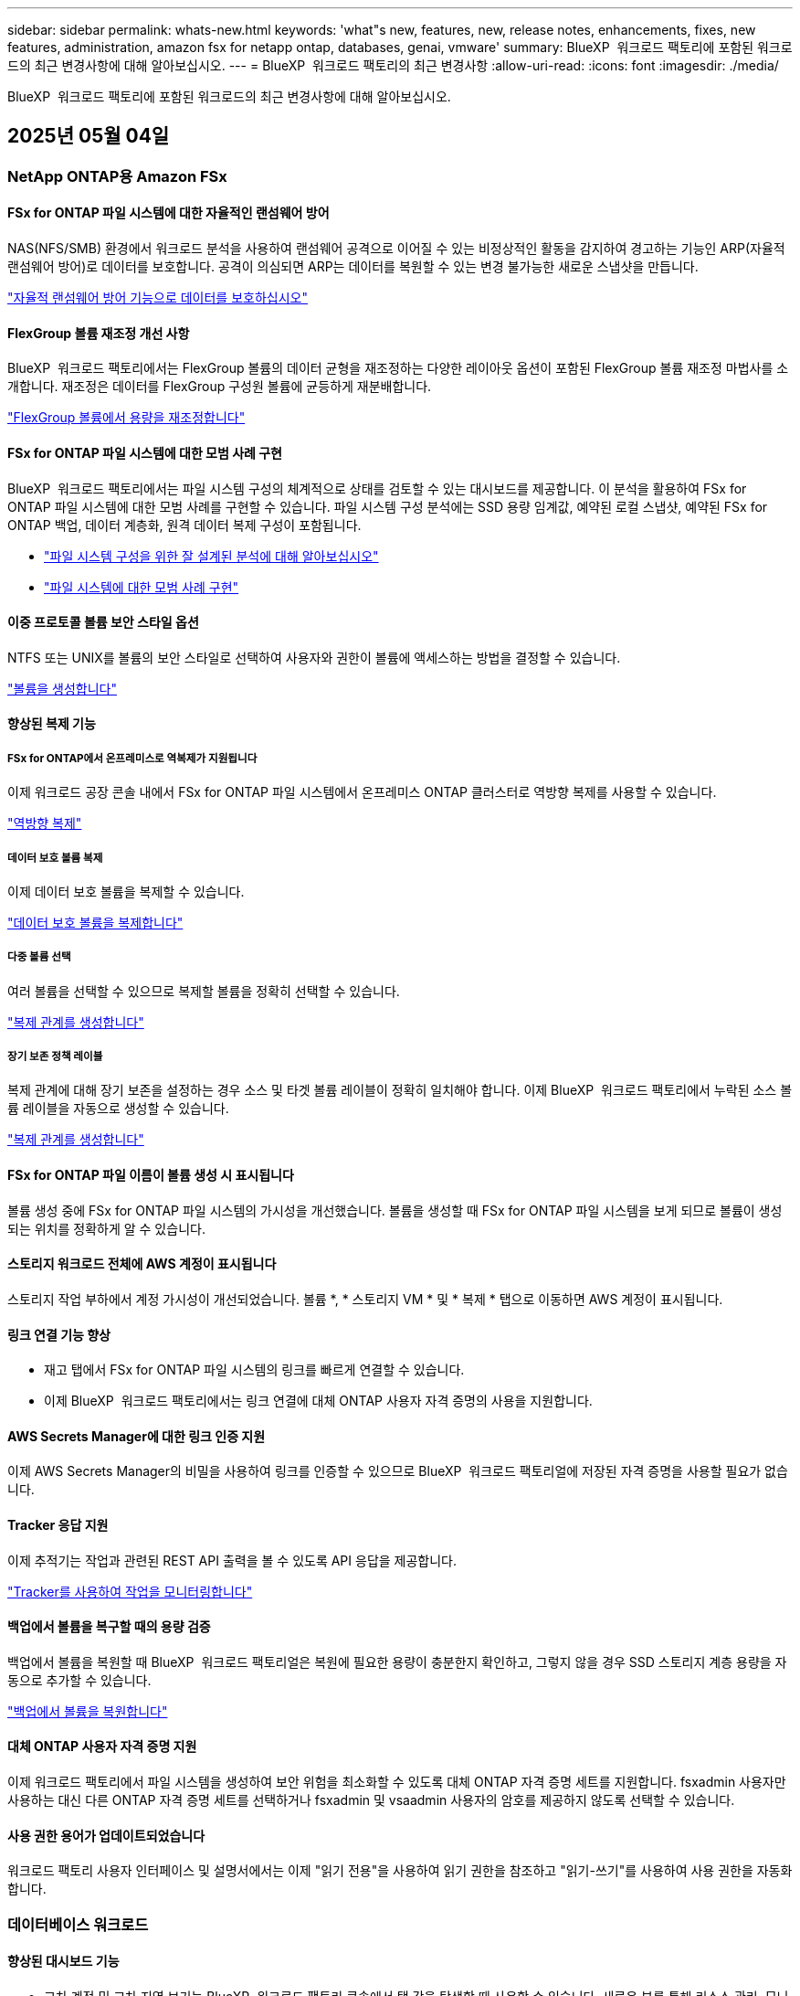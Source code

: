 ---
sidebar: sidebar 
permalink: whats-new.html 
keywords: 'what"s new, features, new, release notes, enhancements, fixes, new features, administration, amazon fsx for netapp ontap, databases, genai, vmware' 
summary: BlueXP  워크로드 팩토리에 포함된 워크로드의 최근 변경사항에 대해 알아보십시오. 
---
= BlueXP  워크로드 팩토리의 최근 변경사항
:allow-uri-read: 
:icons: font
:imagesdir: ./media/


[role="lead"]
BlueXP  워크로드 팩토리에 포함된 워크로드의 최근 변경사항에 대해 알아보십시오.



== 2025년 05월 04일



=== NetApp ONTAP용 Amazon FSx



==== FSx for ONTAP 파일 시스템에 대한 자율적인 랜섬웨어 방어

NAS(NFS/SMB) 환경에서 워크로드 분석을 사용하여 랜섬웨어 공격으로 이어질 수 있는 비정상적인 활동을 감지하여 경고하는 기능인 ARP(자율적 랜섬웨어 방어)로 데이터를 보호합니다. 공격이 의심되면 ARP는 데이터를 복원할 수 있는 변경 불가능한 새로운 스냅샷을 만듭니다.

link:https://docs.netapp.com/us-en/workload-fsx-ontap/ransomware-protection.html["자율적 랜섬웨어 방어 기능으로 데이터를 보호하십시오"]



==== FlexGroup 볼륨 재조정 개선 사항

BlueXP  워크로드 팩토리에서는 FlexGroup 볼륨의 데이터 균형을 재조정하는 다양한 레이아웃 옵션이 포함된 FlexGroup 볼륨 재조정 마법사를 소개합니다. 재조정은 데이터를 FlexGroup 구성원 볼륨에 균등하게 재분배합니다.

link:https://docs.netapp.com/us-en/workload-fsx-ontap/rebalance-volume.html["FlexGroup 볼륨에서 용량을 재조정합니다"]



==== FSx for ONTAP 파일 시스템에 대한 모범 사례 구현

BlueXP  워크로드 팩토리에서는 파일 시스템 구성의 체계적으로 상태를 검토할 수 있는 대시보드를 제공합니다. 이 분석을 활용하여 FSx for ONTAP 파일 시스템에 대한 모범 사례를 구현할 수 있습니다. 파일 시스템 구성 분석에는 SSD 용량 임계값, 예약된 로컬 스냅샷, 예약된 FSx for ONTAP 백업, 데이터 계층화, 원격 데이터 복제 구성이 포함됩니다.

* link:https://docs.netapp.com/us-en/workload-fsx-ontap/configuration-analysis.html["파일 시스템 구성을 위한 잘 설계된 분석에 대해 알아보십시오"]
* link:https://docs.netapp.com/us-en/workload-fsx-ontap/improve-configurations.html["파일 시스템에 대한 모범 사례 구현"]




==== 이중 프로토콜 볼륨 보안 스타일 옵션

NTFS 또는 UNIX를 볼륨의 보안 스타일로 선택하여 사용자와 권한이 볼륨에 액세스하는 방법을 결정할 수 있습니다.

link:https://docs.netapp.com/us-en/workload-fsx-ontap/create-volume.html["볼륨을 생성합니다"]



==== 향상된 복제 기능



===== FSx for ONTAP에서 온프레미스로 역복제가 지원됩니다

이제 워크로드 공장 콘솔 내에서 FSx for ONTAP 파일 시스템에서 온프레미스 ONTAP 클러스터로 역방향 복제를 사용할 수 있습니다.

link:https://docs.netapp.com/us-en/workload-fsx-ontap/reverse-replication.html["역방향 복제"]



===== 데이터 보호 볼륨 복제

이제 데이터 보호 볼륨을 복제할 수 있습니다.

link:https://docs.netapp.com/us-en/workload-fsx-ontap/cascade-replication.html["데이터 보호 볼륨을 복제합니다"]



===== 다중 볼륨 선택

여러 볼륨을 선택할 수 있으므로 복제할 볼륨을 정확히 선택할 수 있습니다.

link:https://docs.netapp.com/us-en/workload-fsx-ontap/create-replication.html["복제 관계를 생성합니다"]



===== 장기 보존 정책 레이블

복제 관계에 대해 장기 보존을 설정하는 경우 소스 및 타겟 볼륨 레이블이 정확히 일치해야 합니다. 이제 BlueXP  워크로드 팩토리에서 누락된 소스 볼륨 레이블을 자동으로 생성할 수 있습니다.

link:https://docs.netapp.com/us-en/workload-fsx-ontap/create-replication.html["복제 관계를 생성합니다"]



==== FSx for ONTAP 파일 이름이 볼륨 생성 시 표시됩니다

볼륨 생성 중에 FSx for ONTAP 파일 시스템의 가시성을 개선했습니다. 볼륨을 생성할 때 FSx for ONTAP 파일 시스템을 보게 되므로 볼륨이 생성되는 위치를 정확하게 알 수 있습니다.



==== 스토리지 워크로드 전체에 AWS 계정이 표시됩니다

스토리지 작업 부하에서 계정 가시성이 개선되었습니다. 볼륨 *, * 스토리지 VM * 및 * 복제 * 탭으로 이동하면 AWS 계정이 표시됩니다.



==== 링크 연결 기능 향상

* 재고 탭에서 FSx for ONTAP 파일 시스템의 링크를 빠르게 연결할 수 있습니다.
* 이제 BlueXP  워크로드 팩토리에서는 링크 연결에 대체 ONTAP 사용자 자격 증명의 사용을 지원합니다.




==== AWS Secrets Manager에 대한 링크 인증 지원

이제 AWS Secrets Manager의 비밀을 사용하여 링크를 인증할 수 있으므로 BlueXP  워크로드 팩토리얼에 저장된 자격 증명을 사용할 필요가 없습니다.



==== Tracker 응답 지원

이제 추적기는 작업과 관련된 REST API 출력을 볼 수 있도록 API 응답을 제공합니다.

link:https://docs.netapp.com/us-en/workload-fsx-ontap/monitor-operations.html["Tracker를 사용하여 작업을 모니터링합니다"]



==== 백업에서 볼륨을 복구할 때의 용량 검증

백업에서 볼륨을 복원할 때 BlueXP  워크로드 팩토리얼은 복원에 필요한 용량이 충분한지 확인하고, 그렇지 않을 경우 SSD 스토리지 계층 용량을 자동으로 추가할 수 있습니다.

link:https://docs.netapp.com/us-en/workload-fsx-ontap/restore-from-backup.html["백업에서 볼륨을 복원합니다"]



==== 대체 ONTAP 사용자 자격 증명 지원

이제 워크로드 팩토리에서 파일 시스템을 생성하여 보안 위험을 최소화할 수 있도록 대체 ONTAP 자격 증명 세트를 지원합니다. fsxadmin 사용자만 사용하는 대신 다른 ONTAP 자격 증명 세트를 선택하거나 fsxadmin 및 vsaadmin 사용자의 암호를 제공하지 않도록 선택할 수 있습니다.



==== 사용 권한 용어가 업데이트되었습니다

워크로드 팩토리 사용자 인터페이스 및 설명서에서는 이제 "읽기 전용"을 사용하여 읽기 권한을 참조하고 "읽기-쓰기"를 사용하여 사용 권한을 자동화합니다.



=== 데이터베이스 워크로드



==== 향상된 대시보드 기능

* 교차 계정 및 교차 지역 보기는 BlueXP  워크로드 팩토리 콘솔에서 탭 간을 탐색할 때 사용할 수 있습니다. 새로운 뷰를 통해 리소스 관리, 모니터링 및 최적화가 향상됩니다.
* 대시보드의 * potential savings * 타일에서 Amazon Elastic Block Store 또는 Amazon FSx for Windows 파일 서버에서 FSx for ONTAP로 전환하여 저장할 수 있는 항목을 빠르게 검토할 수 있습니다.




==== 데이터베이스 구성에 대해 Ad Hoc 스캔을 사용할 수 있습니다

데이터베이스용 BlueXP  워크로드 팩토리는 관리형 Microsoft SQL Server 인스턴스를 FSx for ONTAP 스토리지로 자동으로 검사하여 잠재적인 구성 문제가 있는지 확인합니다. 이제 매일 스캔하는 것 외에도 언제든지 스캔할 수 있습니다.



==== 온프레미스 평가 기록 제거

Microsoft SQL Server 온-프레미스 호스트의 절감 효과를 살펴본 후 BlueXP  워크로드 공장에서 온-프레미스 호스트 레코드를 제거할 수 있습니다.



==== 최적화 개선 사항



===== 클론 정리

클론 정리 진단 및 문제 해결은 비용이 많이 드는 오래된 클론을 식별하고 관리합니다. 60일이 지난 클론은 BlueXP  워크로드 팩토리 콘솔에서 새로 고치거나 삭제할 수 있습니다.



===== 구성 분석을 연기하고 해제합니다

일부 구성은 데이터베이스 환경에 적용되지 않을 수 있습니다. 이제 특정 구성 분석을 30일 연기하거나 해석을 취소할 수 있습니다.



==== 온프레미스 평가 기록 제거

Microsoft SQL Server 온-프레미스 호스트의 절감 효과를 살펴본 후 BlueXP  워크로드 공장에서 온-프레미스 호스트 레코드를 제거할 수 있습니다.



==== 사용 권한 용어가 업데이트되었습니다

워크로드 팩토리 사용자 인터페이스 및 설명서에서는 이제 "읽기 전용"을 사용하여 읽기 권한을 참조하고 "읽기-쓰기"를 사용하여 사용 권한을 자동화합니다.



=== VMware 워크로드



==== Amazon EC2 마이그레이션 어드바이저 개선 사항

이 VMware용 BlueXP  워크로드 팩토리에는 Amazon EC2 마이그레이션 조언자 환경이 다음과 같이 개선되었습니다.

* 데이터 소스로서의 NetApp 데이터 인프라 인사이트 *: 이제 워크로드 팩토리가 NetApp 데이터 인프라 통찰력과 직접 연결되어 EC2 마이그레이션 어드바이저 데이터 수집기를 사용할 때 VMware 배포 정보를 수집합니다.

https://docs.netapp.com/us-en/workload-vmware/launch-onboarding-advisor-native.html["마이그레이션 관리자를 사용하여 Amazon EC2에 대한 배포 계획을 생성합니다"]



==== 사용 권한 용어가 업데이트되었습니다

워크로드 팩토리 사용자 인터페이스 및 설명서에서는 이제 "읽기 전용"을 사용하여 읽기 권한을 참조하고 "읽기-쓰기"를 사용하여 사용 권한을 자동화합니다.



=== GenAI 워크로드



==== Amazon Q용 NetApp ONTAP 커넥터 지원

이번 GenAI 릴리스는 NetApp ONTAP Connector for Amazon Q에 대한 지원을 도입함으로써 Amazon Q Business용 커넥터를 생성할 수 있습니다. Amazon Bedrock용 GenAI 지식 기반을 구축하는 것보다 초기 구성이 적은 Amazon Q Business AI Assistant를 빠르고 쉽게 활용할 수 있습니다.

link:https://docs.netapp.com/us-en/workload-genai/connector/define-connector.html["Amazon Q Business용 GenAI 커넥터를 생성합니다"]



==== 향상된 채팅 모델 지원

GenAI는 이제 기술 자료에 대해 다음과 같은 추가 채팅 모델을 지원합니다.

* link:https://docs.mistral.ai/getting-started/models/models_overview/["미스트랄 AI 모델"^]
* link:https://docs.aws.amazon.com/bedrock/latest/userguide/titan-text-models.html["Amazon Titan 텍스트 모델"^]
* link:https://www.llama.com/docs/model-cards-and-prompt-formats/["Meta Llama 모델"^]
* link:https://docs.ai21.com/["Jamba 1.5 모델"^]
* link:https://docs.cohere.com/docs/the-cohere-platform["COHERE 명령 모델"^]
* link:https://aws.amazon.com/bedrock/deepseek/["Deepseek 모델"^]


GenAI는 Amazon Bedrock이 지원하는 각 공급자의 모델을 지원합니다. link:https://docs.aws.amazon.com/bedrock/latest/userguide/models-supported.html["아마존 Bedrock에서 기반 모델을 지원했습니다"^]

link:https://docs.netapp.com/us-en/workload-genai/create-knowledgebase.html["GenAI 기술 자료를 만듭니다"]



==== 사용 권한 용어가 업데이트되었습니다

워크로드 팩토리 사용자 인터페이스 및 설명서에서는 이제 "읽기 전용"을 사용하여 읽기 권한을 참조하고 "읽기-쓰기"를 사용하여 사용 권한을 자동화합니다.



=== 설정 및 관리



==== CloudShell 자동 지원

BlueXP  워크로드 팩토리 CloudShell을 사용하는 경우 명령 입력을 시작하고 Tab 키를 눌러 사용 가능한 옵션을 볼 수 있습니다. 가능성이 여러 개인 경우 CLI에 제안 목록이 표시됩니다. 이 기능은 오류를 최소화하고 명령 실행 속도를 높여 생산성을 향상시킵니다.



==== 사용 권한 용어가 업데이트되었습니다

워크로드 팩토리 사용자 인터페이스 및 설명서에서는 이제 "읽기 전용"을 사용하여 읽기 권한을 참조하고 "읽기-쓰기"를 사용하여 사용 권한을 자동화합니다.



== 2025년 04월 04일



=== 데이터베이스 워크로드



==== 최적화 개선 사항

데이터베이스 환경을 최적화할 때 새로운 최적화 평가, 해결 및 여러 리소스 표시를 사용할 수 있습니다.



===== 복구 성능 평가

향상된 기능으로는 데이터 이중화 및 재해 복구 기능이 데이터베이스 환경에 맞게 구성되었는지 확인하기 위한 새로운 복구 성능 평가가 포함됩니다.

* FSx for ONTAP 백업: SQL Server 인스턴스의 볼륨을 지원하는 FSx for ONTAP 파일 시스템이 예약된 FSx for ONTAP 백업을 사용하여 구성되었는지 여부를 분석합니다.
* 지역 간 복제: Microsoft SQL Server 인스턴스를 지원하는 FSx for ONTAP 파일 시스템이 지역 간 복제로 구성되는지 평가합니다.




===== 컴퓨팅 조정

RSS(Receive Side Scaling) 조정은 RSS를 구성하여 여러 프로세서에 걸쳐 네트워크 처리를 분산시키고 효율적인 로드 분산을 보장합니다.



===== 로컬 스냅샷 수정

로컬 스냅샷 해결을 통해 Microsoft SQL Server 인스턴스 볼륨에 대한 스냅샷 정책을 설정하여 데이터 손실 시 데이터베이스 환경의 복원력을 유지합니다.

link:https://docs.netapp.com/us-en/workload-databases/optimize-configurations.html["구성 최적화"]



===== 여러 리소스 선택 지원

이제 데이터베이스 구성을 최적화할 때 모든 리소스 대신 특정 리소스를 선택할 수 있습니다.

link:https://docs.netapp.com/us-en/workload-databases/optimize-configurations.html["구성 최적화"]



==== 인벤토리 보기가 개선되었습니다

워크로드 팩토리 콘솔의 인벤토리 탭은 Amazon FSx for NetApp ONTAP에서 실행되는 SQL 서버만 포함되도록 간소화되었습니다. 이제 온프레미스에서 Amazon Elastic Block Store 및 Amazon FSx for Windows File Server에서 실행되는 SQL 서버를 탐색 절약 탭에 찾을 수 있습니다.



==== PostgreSQL 서버 배포에 빠른 생성을 사용할 수 있습니다

이 빠른 배포 옵션을 사용하여 HA 구성 및 내장된 모범 사례를 사용하여 PostgreSQL 서버를 생성할 수 있습니다.

link:https://docs.netapp.com/us-en/workload-databases/create-postgresql-server.html["BlueXP  워크로드 팩터리에서 PostgreSQL 서버를 생성합니다"]



== 2025년 03월 30일



=== NetApp ONTAP용 Amazon FSx



==== 스케일아웃 시스템을 위한 자동 용량 관리

이제 워크로드 공장에서 볼륨에서 사용 가능한 inode를 검색하고 구성된 자동 용량 관리 임계값에 따라 해당 수를 늘립니다. 이 기능은 스케일아웃 시스템에 대한 자동 용량 관리를 지원합니다. 자동 용량 관리의 일부로 inode 관리를 활성화할 수 있습니다.

link:https://docs.netapp.com/us-en/workload-fsx-ontap/enable-auto-capacity-management.html["자동 용량 관리 활성화"]



==== FlexGroup 재조정 API

BlueXP  워크로드 공장에서 FlexGroup 재조정 API를 릴리즈하여 FlexGroup의 데이터 재조정 계획을 실행할 수 있습니다. 재조정은 데이터를 구성원 볼륨에 균등하게 재분배합니다.

link:https://console.workloads.netapp.com/api-doc["BlueXP  워크로드 팩토리 API 설명서"]



==== 데이터 복제 양식에는 사용 사례가 포함됩니다

이제 데이터 복제 양식에 양식을 보다 쉽게 작성할 수 있는 사용 사례가 포함되어 있습니다. 데이터 복제에 대해 마이그레이션, 핫 재해 복구, 콜드 재해 복구, 아카이브 등의 사용 사례 중 하나를 선택합니다. 사용 사례를 선택한 후 워크로드 팩토리에서는 모범 사례에 따라 값을 권장합니다. 미리 선택한 값을 수락하거나 양식의 값을 사용자 지정할 수 있습니다.

link:https://docs.netapp.com/us-en/workload-fsx-ontap/create-replication.html["데이터 복제"]



==== 데이터 계층화 정책 용어 변경

이제 볼륨 생성, 데이터 복제 또는 기존 계층화 정책의 업데이트 중에 계층화 정책을 선택하면 계층화 정책을 설명하는 새로운 용어를 찾을 수 있습니다.

* _Balanced(자동) _
* _비용 최적화(모두) _
* _성능 최적화(스냅샷만 해당) _




==== 파일 시스템 생성을 위한 보안 그룹 세부 정보입니다

보안 그룹은 FSx for ONTAP 파일 시스템 생성 프로세스의 일부로 생성됩니다. 이제 프로토콜, 포트 및 역할을 포함한 보안 그룹 세부 정보를 사용할 수 있습니다.

link:https://docs.netapp.com/us-en/workload-fsx-ontap/create-file-system.html["파일 시스템을 생성합니다"]



=== VMware 워크로드



==== Amazon EC2 마이그레이션 어드바이저 개선 사항

이 VMware용 BlueXP  워크로드 팩토리에는 Amazon EC2 마이그레이션 조언자 환경이 여러 가지 향상되었습니다.

* * 향상된 볼륨 할당 지침 *: EC2 마이그레이션 어드바이저의 볼륨 할당 정보는 "분류" 및 "패키지" 단계에서 읽기 편이성과 사용성이 향상되었습니다. 각 볼륨에 대한 보다 유용한 정보가 표시되므로 볼륨을 보다 잘 식별하고 볼륨을 할당하는 방법을 결정할 수 있습니다.
* * 데이터 수집기 스크립트 효율성 향상 *: EC2 마이그레이션 어드바이저 데이터 수집기 스크립트는 소규모 VM 배포를 위해 데이터를 수집할 때 CPU 사용을 최적화합니다.


https://docs.netapp.com/us-en/workload-vmware/launch-onboarding-advisor-native.html["마이그레이션 관리자를 사용하여 Amazon EC2에 대한 배포 계획을 생성합니다"]



=== GenAI 워크로드



==== 향상된 파일 형식 지원

이 GenAI 릴리스는 데이터 소스에서 파일을 인제스트할 때 JSON 및 JSONP 파일 형식 지원을 도입합니다. `.json` 중첩된 객체가 있는 JSON 파일이 지원되며 중첩된 배열에 대한 지원이 제한됩니다.

link:https://docs.netapp.com/us-en/workload-genai/knowledge-base/identify-data-sources-knowledge-base.html#supported-data-source-file-formats["지원되는 데이터 소스 파일 형식"]



==== 외부 챗봇 샘플 애플리케이션에 대한 국제화 지원

이제 GenAI 샘플 외부 챗봇 애플리케이션의 사용자 인터페이스를 다른 언어 또는 로캘로 쉽게 변경할 수 있습니다.

link:https://github.com/NetApp/FSx-ONTAP-samples-scripts/tree/main/AI/GenAI-ChatBot-application-sample#netapp-workload-factory-genai-sample-application["GenAI 외부 샘플 챗봇 애플리케이션"]



==== Anthropic Claude Sonnet 3.7 채팅 모델을 지원합니다

GenAI는 이제 Anthropic Claude 3.7 Sonnet 채팅 모델을 지원합니다. Claude 3.7 Sonnet의 베타 기능은 요청당 최대 128K의 출력 토큰을 허용하고 새로운 컴퓨터 사용 작업을 지원합니다. Claude 3.7 Sonnet 확장 사고 모드는 향후 GenAI 릴리스에서 지원될 예정입니다.

link:https://docs.netapp.com/us-en/workload-genai/knowledge-base/create-knowledgebase.html["GenAI 기술 자료를 만듭니다"]



==== 일반 NFS/SMB 공유에서 데이터 소스 추가 지원

이제 워크로드 팩토리 API를 사용하여 일반 NFSv3, NFSv4 또는 SMB 공유에서 데이터 소스를 추가할 수 있습니다. NFS 또는 SMB 공유에서 데이터 소스를 추가할 경우 기술 자료 볼륨은 Amazon FSx for NetApp ONTAP 볼륨에 유지됩니다. 워크로드 팩토리 웹 UI는 향후 릴리즈에서 이 기능을 지원할 예정입니다.

link:https://console.workloads.netapp.com/api-doc["워크로드 팩토리 API를 사용하십시오"^]



==== VPC 피어링 지원

이제 GenAI 인프라를 같은 지역에 배포하고 동일한 AWS 계정을 사용할 수 link:https://docs.aws.amazon.com/vpc/latest/peering/what-is-vpc-peering.html["피어링된 가상 프라이빗 클라우드(VPC)"^]있습니다. VPC에 AI 엔진을 구축한 다음 피어링된 VPC에 기술 자료를 생성하고 피어링된 VPC에 상주하는 Amazon FSx for NetApp ONTAP 파일 시스템을 선택할 수 있습니다.

link:https://docs.netapp.com/us-en/workload-genai/knowledge-base/create-knowledgebase.html["GenAI 기술 자료를 만듭니다"]



=== 설정 및 관리



==== CloudShell은 ONTAP CLI 명령에 대한 AI에서 생성된 오류 응답을 보고합니다

CloudShell을 사용할 경우 ONTAP CLI 명령을 실행하고 오류가 발생할 때마다 실패 설명, 장애 원인, 상세한 해결 방법 등을 통해 AI에서 생성된 오류에 대한 응답을 받을 수 있습니다.

link:https://docs.netapp.com/us-en/workload-setup-admin/use-cloudshell.html["CloudShell을 사용합니다"]



==== IAM: SimulatePermissionPolicy 권한 업데이트

이제 AWS 계정 자격 증명을 추가하거나 GenAI 워크로드와 같은 새로운 워크로드 기능을 추가할 때 워크로드 팩토리 콘솔에서 권한을 관리할 수 있습니다 `iam:SimulatePrincipalPolicy`.

link:https://docs.netapp.com/us-en/workload-setup-admin/permissions-reference.html#change-log["권한 참조 변경 로그"]



== 2025년 03월 03일



=== 데이터베이스 워크로드



==== PostgreSQL 고가용성 구성입니다

이제 PostgreSQL Server에 대한 고가용성(HA) 구성을 배포할 수 있습니다.

link:https://review.docs.netapp.com/us-en/workload-databases_explore-savings-updates/create-postgresql-server.html["PostgreSQL 서버를 생성합니다"]



==== PostgreSQL 서버 생성을 위한 Terraform 지원

이제 Codebox에서 Terraform을 사용하여 PostgreSQL을 배포할 수 있습니다.

* link:https://docs.netapp.com/us-en/workload-databases/create-postgresql-server.html["PostgreSQL 데이터베이스 서버를 생성합니다"]
* link:https://docs.netapp.com/us-en/workload-setup-admin/use-codebox.html["코드박스에서 Terraform을 사용합니다"]




==== 로컬 스냅샷 일정에 대한 복원력 평가

데이터베이스 워크로드에 새로운 복원력 평가를 사용할 수 있습니다. Microsoft SQL Server 인스턴스의 볼륨에 유효한 예약된 스냅샷 정책이 있는지 평가합니다. 스냅샷은 데이터의 특정 시점 복사본이며 데이터 손실 시 데이터베이스 환경의 복원력을 유지하는 데 도움이 됩니다.

link:https://docs.netapp.com/us-en/workload-databases/optimize-configurations.html["구성 최적화"]



==== 데이터베이스 워크로드에 대한 MAXDOP 해결

이제 데이터베이스용 BlueXP  워크로드 팩토리에서는 MAXDOP(Maximum Degree of Parallelism) 서버 구성에 대한 문제 해결을 지원합니다. MAXDOP 구성이 최적화되지 않은 경우 BlueXP  워크로드 공장에서 구성을 최적화하도록 할 수 있습니다.

link:https://docs.netapp.com/us-en/workload-databases/optimize-configurations.html["구성 최적화"]



==== 이메일 절약 분석 보고서

FSx for ONTAP와 비교해 Amazon Elastic Block Store 및 FSx for Windows 파일 서버 스토리지 환경에서 절감할 수 있는 비용을 확인하려는 경우 이제 권장 보고서를 본인, 팀원 및 고객에게 이메일로 보낼 수 있습니다.



== 2025년 03월 02일



=== NetApp ONTAP용 Amazon FSx



==== 자동 용량 관리 개선

자동 용량 관리가 설정되면 BlueXP  워크로드 팩토리에서는 이제 파일 시스템이 용량 임계값에 도달했는지 2시간마다 아닌 30분마다 확인합니다.

용량 임계값에 도달하면 프로비저닝된 IOPS 설정이 더 이상 영향을 받지 않습니다.



==== 변경 불가능한 스냅샷

이제 스냅샷을 잠가 특정 보존 기간 동안 변경 불가능한 상태로 만들 수 있습니다. 잠금은 무단 액세스 및 스냅샷의 악의적인 삭제를 방지합니다. 스냅샷 정책 생성 중, 수동 스냅샷 생성 시 및 스냅샷 생성 후 변경 불가능한 스냅샷을 설정할 수 있습니다.



==== 변경 불가능한 파일이 업데이트됩니다

이제 변경 불가능한 파일 구성을 보존 정책, 보존 기간, 자동 커밋 기간 및 볼륨 추가 모드와 같이 변경할 수 있습니다.

link:https://docs.netapp.com/us-en/workload-fsx-ontap/manage-immutable-files.html["변경 불가능한 파일을 관리합니다"]



==== 데이터 복제 기능 개선

* 교차 계정 복제: 두 AWS 계정 간의 복제는 BlueXP  워크로드 팩토리 콘솔과 복제 관리에서 지원됩니다.
* 복제 일시 중지 및 다시 시작: 소스 볼륨에서 대상 볼륨으로 예약된 복제 업데이트를 일시 중지(중지)한 다음 준비가 되면 복제 일정을 재개할 수 있습니다. 일시 중지 중에는 소스 볼륨과 타겟 볼륨이 독립적이며 타겟 볼륨이 읽기 전용에서 읽기-쓰기로 전환됩니다.
+
link:https://docs.netapp.com/us-en/workload-fsx-ontap/pause-resume-replication.html["복제 관계를 일시 중지했다가 다시 시작합니다"]





==== Tracker의 CloudShell 이벤트

이제 Tracker에서 CloudShell 이벤트를 추적할 수 있습니다.

link:https://docs.netapp.com/us-en/workload-fsx-ontap/monitor-operations.html["Tracker를 사용하여 운영을 모니터링하고 추적하는 방법에 대해 알아봅니다"]



=== VMware 워크로드



==== Amazon EC2 마이그레이션 어드바이저 개선 사항

이 VMware용 BlueXP  워크로드 팩토리에는 Amazon EC2 마이그레이션 조언자 환경이 여러 가지 향상되었습니다.

* * Estimated instance type *: 마이그레이션 어드바이저는 이제 환경의 요구 사항을 검토하고 각 VM에 대해 예상되는 Amazon EC2 인스턴스 유형을 제공할 수 있습니다. 마이그레이션 관리자의 범위 단계에서 각 VM에 대한 예상 인스턴스 유형을 포함하도록 선택할 수 있습니다.
* * Amazon EBS 볼륨을 추천할 수 있는 능력 *: 이제 마이그레이션 어드바이저는 특정 지역의 특정 용량 또는 성능 요구사항으로 인해 Amazon FSx for NetApp ONTAP 대신 Amazon EBS(Elastic Block Store)로 데이터 볼륨을 마이그레이션할 것을 권장합니다.
* * 향상된 파일 시스템 자동 할당 *: NetApp ONTAP용 Amazon FSx 파일 시스템 할당이 개선되어 비용을 최적화하고 처리량을 최소화할 수 있습니다.


https://docs.netapp.com/us-en/workload-vmware/launch-onboarding-advisor-native.html["마이그레이션 관리자를 사용하여 Amazon EC2에 대한 배포 계획을 생성합니다"]



=== GenAI 워크로드



==== 임베디드 챗봇 개선 사항

이제 질문 및 응답을 클립보드에 직접 복사하고 채팅 창의 크기를 조정하며 제목을 변경할 수 있습니다. 또한 채팅 응답에는 이제 표를 포함할 수 있으며, 이 테이블도 복사할 수 있습니다.

link:https://docs.netapp.com/us-en/workload-genai/knowledge-base/test-knowledgebase.html["GenAI 기술 자료를 테스트합니다"]



==== 채팅 응답 인용 지원

채팅 응답에는 응답을 생성하는 데 사용된 파일 및 데이터 청크가 나열된 인용이 포함됩니다.

link:https://docs.netapp.com/us-en/workload-genai/knowledge-base/test-knowledgebase.html["GenAI 기술 자료를 테스트합니다"]



==== 향상된 파일 형식 지원

이번 GenAI 릴리스는 향상된 파일 지원을 제공합니다.

* 채팅 모델은 향상된 CSV 지원을 제공합니다. 이렇게 하면 CSV 파일에서 데이터를 쿼리할 때 보다 유용한 응답을 사용할 수 있습니다.
* GenAI는 이제 데이터 소스에서 Apache Parquet 파일을 수집할 수 있습니다.
* GenAI는 이제 이미지가 포함된 Microsoft Word DOCX 파일의 수집을 지원합니다. DOCX 문서에 포함된 이미지가 스캔되고 포함된 이미지의 텍스트 통찰력이 기술 자료 쿼리에 대한 응답에 포함됩니다.


link:https://docs.netapp.com/us-en/workload-genai/knowledge-base/identify-data-sources-knowledge-base.html#supported-data-source-file-formats["지원되는 데이터 소스 파일 형식"]



== 2025년 02월 02일



=== 설정 및 관리



==== BlueXP  워크로드 공장 콘솔에서 사용할 수 있는 CloudShell

CloudShell은 BlueXP  워크로드 공장 콘솔의 모든 곳에서 사용할 수 있습니다. CloudShell을 사용하면 BlueXP  계정에 제공한 AWS 및 ONTAP 자격 증명을 사용하고 셸 유사 환경에서 AWS CLI 명령 또는 ONTAP CLI 명령을 실행할 수 있습니다.

link:https://docs.netapp.com/us-en/workload-setup-admin/use-cloudshell.html["CloudShell을 사용합니다"]



==== 데이터베이스에 대한 사용 권한 업데이트

이제 데이터베이스에 대해 _READ_MODE에서 다음 권한을 사용할 수 `iam:SimulatePrincipalPolicy` 있습니다.

link:https://docs.netapp.com/us-en/workload-setup-admin/permissions-reference.html#change-log["권한 참조 변경 로그"]
